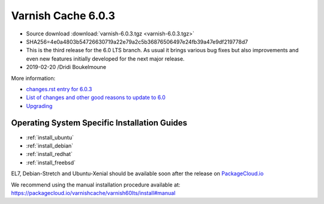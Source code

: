 .. _rel6.0.3:

Varnish Cache 6.0.3
===================

* Source download :download:`varnish-6.0.3.tgz <varnish-6.0.3.tgz>`

* SHA256=4e0a4803b54726630719a22e79a2c5b36876506497e24fb39a47e9df219778d7

* This is the third release for the 6.0 LTS branch. As usual it brings
  various bug fixes but also improvements and even new features initially
  developed for the next major release.

* 2019-02-20 /Dridi Boukelmoune


More information:

* `changes.rst entry for 6.0.3 <https://github.com/varnishcache/varnish-cache/blob/6.0/doc/changes.rst#varnish-cache-603-2019-02-19>`_

* `List of changes and other good reasons to update to 6.0 </docs/6.0/whats-new/changes-6.0.html>`_

* `Upgrading </docs/6.0/whats-new/upgrading-6.0.html>`_


Operating System Specific Installation Guides
---------------------------------------------

* :ref:`install_ubuntu`
* :ref:`install_debian`
* :ref:`install_redhat`
* :ref:`install_freebsd`

EL7, Debian-Stretch and Ubuntu-Xenial should be available soon after the
release on
`PackageCloud.io <https://packagecloud.io/varnishcache/varnish60lts>`_

We recommend using the manual installation procedure available at:
https://packagecloud.io/varnishcache/varnish60lts/install#manual
